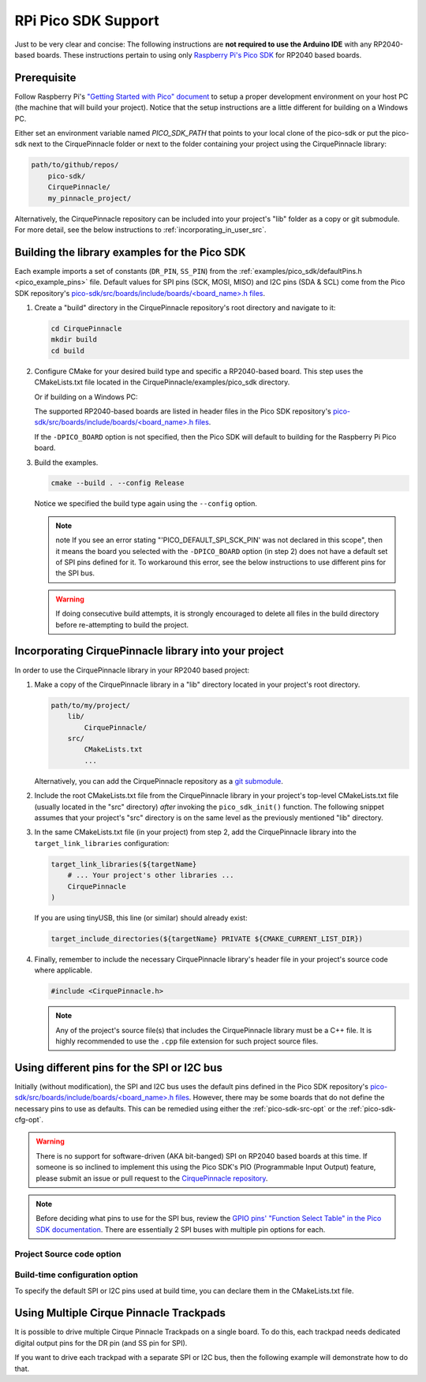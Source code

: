 RPi Pico SDK Support
====================

Just to be very clear and concise: The following instructions are
**not required to use the Arduino IDE** with any RP2040-based boards.
These instructions pertain to using only
`Raspberry Pi's Pico SDK <https://github.com/raspberrypi/pico-sdk>`_
for RP2040 based boards.

Prerequisite
************

Follow Raspberry Pi's
`"Getting Started with Pico" document <https://rptl.io/pico-get-started>`_ to
setup a proper development environment on your host PC (the machine that
will build your project). Notice that the setup instructions are a little
different for building on a Windows PC.

Either set an environment variable named `PICO_SDK_PATH` that points to your
local clone of the pico-sdk or put the pico-sdk next to the CirquePinnacle folder or
next to the folder containing your project using the CirquePinnacle library:

.. code-block:: text

    path/to/github/repos/
        pico-sdk/
        CirquePinnacle/
        my_pinnacle_project/

Alternatively, the CirquePinnacle repository can be included into your project's "lib"
folder as a copy or git submodule. For more detail, see the below instructions to
:ref:`incorporating_in_user_src`.

Building the library examples for the Pico SDK
**********************************************

Each example imports a set of constants (``DR_PIN``, ``SS_PIN``) from the
:ref:`examples/pico_sdk/defaultPins.h <pico_example_pins>` file.
Default values for SPI pins (SCK, MOSI, MISO) and I2C pins (SDA & SCL) come from
the Pico SDK repository's `pico-sdk/src/boards/include/boards/\<board_name>.h files
<https://github.com/raspberrypi/pico-sdk/tree/master/src/boards/include/boards>`_.

1. Create a "build" directory in the CirquePinnacle repository's root directory and
   navigate to it:

   .. code-block:: shell

       cd CirquePinnacle
       mkdir build
       cd build

2. Configure CMake for your desired build type and specific a RP2040-based board. This step uses the CMakeLists.txt file located in the
   CirquePinnacle/examples/pico_sdk directory.

   .. code-block:: shell
       :caption: on Linux

       cmake ../examples/pico_sdk -DCMAKE_BUILD_TYPE=Release -DPICO_BOARD=pico

   Or if building on a Windows PC:

   .. code-block:: shell
       :caption: on Windows

       cmake -G "NMake Makefiles" ../examples/pico_sdk -DCMAKE_BUILD_TYPE=Release -DPICO_BOARD=pico

   The supported RP2040-based boards are listed in header files in the Pico SDK
   repository's `pico-sdk/src/boards/include/boards/\<board_name>.h files
   <https://github.com/raspberrypi/pico-sdk/tree/master/src/boards/include/boards>`_.

   If the ``-DPICO_BOARD`` option is not specified, then the Pico SDK will default to building for
   the Raspberry Pi Pico board.

   .. tip::
       :title: Optional arguments
       :collapsible:

       ``-DUSE_I2C=ON``
           If using the I2C interface (`PinnacleTouchI2C`), then you can enable this for the examples with
           ``-DUSE_I2C=ON``.

       ``-DUSE_SW_DR=ON``
           If not using a physical GPIO pin for the Data Ready pin, then you can use ``-DUSE_SW_DR=ON`` which
           will automatically make the examples use ``PINNACLE_SW_DR`` value for the ``dataReadyPin`` parameters to
           the `~PinnacleTouchSPI::PinnacleTouchSPI()` and `~PinnacleTouchI2C::PinnacleTouchI2C()` constructors.
           The anymeas_mode example is automatically excluded from the build targets since it requires a hardware
           Data Ready pin.

       ``-DPINNACLE_ANYMEAS_SUPPORT=OFF``
           To reduce the compile size of the CirquePinnacle library, you can use ``-DPINNACLE_ANYMEAS_SUPPORT=OFF``
           when the application won't use the Pinnacle's anymeas mode. This option is not specific to the examples,
           rather it can be specified in any Pico-SDK project that uses the CirquePinnacle library.

       ``-DPINNACLE_SPI_SPEED=6000000``
           The SPI speed can be set with ``-DPINNACLE_SPI_SPEED=xxx`` to lower the default speed/baudrate used on
           the SPI bus. Default value is the officially recommended 6 MHz; maximum supported is 13 MHz. This option
           is not specific to the examples, rather it can be specified in any Pico-SDK project that uses the
           CirquePinnacle library.

3. Build the examples.

   .. code-block:: shell

       cmake --build . --config Release

   Notice we specified the build type again using the ``--config`` option.

   .. note::
       note If you see an error stating "'PICO_DEFAULT_SPI_SCK_PIN' was not declared in this scope",
       then it means the board you selected with the ``-DPICO_BOARD`` option (in step 2) does not have a
       default set of SPI pins defined for it. To workaround this error, see the below instructions to
       use different pins for the SPI bus.

   .. warning::
       If doing consecutive build attempts, it is strongly encouraged to delete all files in the build
       directory before re-attempting to build the project.

.. _incorporating_in_user_src:

Incorporating CirquePinnacle library into your project
******************************************************

In order to use the CirquePinnacle library in your RP2040 based project:

1. Make a copy of the CirquePinnacle library in a "lib" directory located in your project's root directory.

   .. code-block:: text

       path/to/my/project/
           lib/
               CirquePinnacle/
           src/
               CMakeLists.txt
               ...

   Alternatively, you can add the CirquePinnacle repository as a
   `git submodule <https://git-scm.com/book/en/v2/Git-Tools-Submodules>`_.
2. Include the root CMakeLists.txt file from the CirquePinnacle library in your project's top-level
   CMakeLists.txt file (usually located in the "src" directory) *after* invoking the
   ``pico_sdk_init()`` function. The following snippet assumes that your project's "src" directory
   is on the same level as the previously mentioned "lib" directory.

   .. code-block:: cmake
       :emphasize-lines: 10


       # Pull in SDK (must be before `project()`)
       include(../lib/CirquePinnacle/src/cmake/pico_sdk_import.cmake)

       project(${projectName} C CXX ASM)

       # Initialize the Pico SDK
       pico_sdk_init()

       # must be done after `pico_sdk_init()`
       include(../lib/CirquePinnacle/src/CMakeLists.txt)

3. In the same CMakeLists.txt file (in your project) from step 2, add the CirquePinnacle library into
   the ``target_link_libraries`` configuration:

   .. code-block:: cmake

       target_link_libraries(${targetName}
           # ... Your project's other libraries ...
           CirquePinnacle
       )

   If you are using tinyUSB, this line (or similar) should already exist:

   .. code-block:: cmake

       target_include_directories(${targetName} PRIVATE ${CMAKE_CURRENT_LIST_DIR})

4. Finally, remember to include the necessary CirquePinnacle library's header file in your
   project's source code where applicable.

   .. code-block:: cpp

       #include <CirquePinnacle.h>

   .. note::
       Any of the project's source file(s) that includes the CirquePinnacle library must be a C++ file.
       It is highly recommended to use the ``.cpp`` file extension for such project source files.

Using different pins for the SPI or I2C bus
*******************************************

Initially (without modification), the SPI and I2C bus uses the default pins defined in the
Pico SDK repository's `pico-sdk/src/boards/include/boards/\<board_name>.h files
<https://github.com/raspberrypi/pico-sdk/tree/master/src/boards/include/boards>`_.
However, there may be some boards that do not define the necessary pins to use as defaults.
This can be remedied using either the :ref:`pico-sdk-src-opt` or the :ref:`pico-sdk-cfg-opt`.

.. warning::
    There is no support for software-driven (AKA bit-banged) SPI on RP2040 based boards at this time.
    If someone is so inclined to implement this using the Pico SDK's PIO (Programmable Input
    Output) feature, please submit an issue or pull request to the
    `CirquePinnacle repository <http://github.com/2bndy5/CirquePinnacle>`_.

.. note::
    Before deciding what pins to use for the SPI bus, review the
    `GPIO pins' "Function Select Table" in the Pico SDK documentation
    <https://www.raspberrypi.com/documentation/pico-sdk/hardware.html#autotoc_md0>`_.
    There are essentially 2 SPI buses with multiple pin options for each.

.. _pico-sdk-src-opt:

Project Source code option
--------------------------

.. md-tab-set::

    .. md-tab-item:: SPI

        This option is the most reliable and flexible. It involves calling ``SPI.begin()`` and
        then passing the ``SPI`` object to
        :cpp:expr:`PinnacleTouchSPI::begin(pinnacle_spi_t *spi_bus)`.

        .. code-block:: cpp
            :emphasize-lines: 7,9

            #include <CirquePinnacle.h>
            PinnacleTouchSPI trackpad(DR_PIN, SS_PIN);
            int main()
            {
                // Using the pre-instantiated `SPI` object
                // Again, please review the GPIO pins' "Function Select Table" in the Pico SDK docs
                cirque_pinnacle_arduino_wrappers::SPI.begin(spi0, 2, 3, 4); // spi0 or spi1 bus, SCK, TX, RX

                if (!trackpad.begin(&cirque_pinnacle_arduino_wrappers::SPI)) {
                    printf("Cirque Pinnacle not responding!\n");
                }
                // continue with program as normal ...
            }

    .. md-tab-item:: I2C

        This option is the most reliable and flexible. It involves calling ``Wire.begin()`` and
        then passing the ``Wire`` object to
        :cpp:expr:`PinnacleTouchI2C::begin(pinnacle_i2c_t *i2c_bus)`.

        .. code-block:: cpp
            :emphasize-lines: 7,9

            #include <CirquePinnacle.h>
            PinnacleTouchI2C trackpad(DR_PIN);
            int main()
            {
                // Using the pre-instantiated `Wire` object.
                // Again, please review the GPIO pins' "Function Select Table" in the Pico SDK docs
                cirque_pinnacle_arduino_wrappers::Wire.begin(i2c0, 4, 5); // i2c0 or i2c1 bus, SDA, SCL

                if (!trackpad.begin(&cirque_pinnacle_arduino_wrappers::Wire)) {
                    printf("Cirque Pinnacle not responding!\n");
                }
                // continue with program as normal ...
            }

.. _pico-sdk-cfg-opt:

Build-time configuration option
-------------------------------

To specify the default SPI or I2C pins used at build time, you can declare them in the CMakeLists.txt file.

.. md-tab-set::

    .. md-tab-item:: SPI

        .. code-block:: cmake

            target_compile_definitions(${CMAKE_PROJECT_NAME}
                PUBLIC PICO_DEFAULT_SPI=0 # can only be 0 or 1 (as in `spi0` or `spi1`)
                PUBLIC PICO_DEFAULT_SPI_SCK_PIN=2 # depends on which SPI bus (0 or 1) is being used
                PUBLIC PICO_DEFAULT_SPI_TX_PIN=3  # depends on which SPI bus (0 or 1) is being used
                PUBLIC PICO_DEFAULT_SPI_RX_PIN=4  # depends on which SPI bus (0 or 1) is being used
            )

    .. md-tab-item:: I2C

        .. code-block:: cmake

            target_compile_definitions(${CMAKE_PROJECT_NAME}
                PUBLIC PICO_DEFAULT_I2C=0 # can only be 0 or 1 (as in `i2c0` or `i2c1`)
                PUBLIC PICO_DEFAULT_I2C_SCL_PIN=2 # depends on which I2C bus (0 or 1) is being used
                PUBLIC PICO_DEFAULT_I2C_SDA_PIN=3 # depends on which I2C bus (0 or 1) is being used
            )

Using Multiple Cirque Pinnacle Trackpads
****************************************

It is possible to drive multiple Cirque Pinnacle Trackpads on a single board.
To do this, each trackpad needs dedicated digital output pins for the DR pin (and SS pin for SPI).

If you want to drive each trackpad with a separate SPI or I2C bus, then the following example will
demonstrate how to do that.

.. md-tab-set::

    .. md-tab-item:: SPI

        .. code-block:: cpp
            :emphasize-lines: 12,24-25

            #include <CirquePinnacle.h>

            // Declare the pin numbers connected to the trackpads' DR and SS pins (respectively)
            PinnacleTouchSPI trackpad0(DR_PIN_0, SS_PIN_0); // first trackpad object
            PinnacleTouchSPI trackpad1(DR_PIN_1, SS_PIN_1); // second trackpad object

            // By default, one SPI bus instance is created by the CirquePinnacle lib. We'll use this
            // default instance of the `spi0` interface for our first trackpad, but we want a
            // different SPI bus for the second trackpad.
            //
            // So, here we declare a second SPI bus instance:
            cirque_pinnacle_arduino_wrappers::SPIClass my_spi; // we specify the `spi1` bus interface below

            bool setupTrackpads()
            {
                // Initialize the first trackpad using the default SPI instance
                if (!trackpad0.begin()) {
                    printf("trackpad0 hardware is not responding!\n");
                    return false;
                }
                // first trackpad object initialized successfully

                // specify the the second SPI bus interface and corresponding GPIO pins
                my_spi.begin(spi1, 26, 27, 28); // spi1 bus, SCK, TX, RX
                if (!trackpad1.begin(&my_spi)) {
                    printf("trackpad1 hardware is not responding!\n");
                    return false;
                }
                // second trackpad object initialized successfully
                return true;
            }

            int main()
            {
                stdio_init_all(); // init necessary IO for the RP2040
                while (!setupTrackpads()) { // if either trackpadX.begin() failed
                    sleep_ms(1000); // add 1 second delay for console readability
                    // hold program in infinite attempts to initialize the trackpads
                }
                // continue with program as normal ...
            }

    .. md-tab-item:: I2C

        .. code-block:: cpp
            :emphasize-lines: 12,24-25

            #include <CirquePinnacle.h>

            // Declare the pin numbers connected to the trackpads' DR and SS pins (respectively)
            PinnacleTouchI2C trackpad0(DR_PIN_0); // first trackpad object
            PinnacleTouchI2C trackpad1(DR_PIN_1); // second trackpad object

            // By default, one I2C bus instance is created by the CirquePinnacle lib. We'll use this
            // default instance of the `i2c0` interface for our first trackpad, but we want a
            // different I2C bus for the second trackpad.
            //
            // So, here we declare a second I2C bus instance:
            cirque_pinnacle_arduino_wrappers::TwoWire my_i2c; // we specify the `i2c1` bus interface below

            bool setupTrackpads()
            {
                // Initialize the first trackpad using the default I2C instance
                if (!trackpad0.begin()) {
                    printf("trackpad0 hardware is not responding!\n");
                    return false;
                }
                // first trackpad object initialized successfully

                // specify the the second I2C bus interface and corresponding GPIO pins
                my_i2c.begin(i2c1, 2, 3); // i2c1 bus, SDA, SCL
                if (!trackpad1.begin(&my_i2c)) {
                    printf("trackpad1 hardware is not responding!\n");
                    return false;
                }
                // second trackpad object initialized successfully
                return true;
            }

            int main()
            {
                stdio_init_all(); // init necessary IO for the RP2040
                while (!setupTrackpads()) { // if either trackpadX.begin() failed
                    sleep_ms(1000); // add 1 second delay for console readability
                    // hold program in infinite attempts to initialize the trackpads
                }
                // continue with program as normal ...
            }
